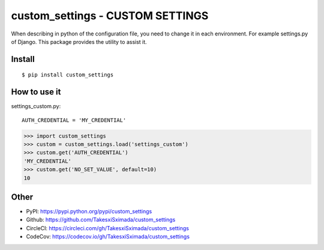custom_settings - CUSTOM SETTINGS
================================

.. image:: https://circleci.com/gh/TakesxiSximada/custom_settings.svg?style=svg
           :target: https://circleci.com/gh/TakesxiSximada/custom_settings
           :alt: CircleCI Status

.. image:: https://codecov.io/gh/TakesxiSximada/custom_settings/branch/master/graph/badge.svg
           :target: https://codecov.io/gh/TakesxiSximada/custom_settings
           :alt: CodeCov Status

When describing in python of the configuration file, you need to change it in each environment. For example settings.py of Django.
This package provides the utility to assist it.


Install
-------

::

   $ pip install custom_settings

How to use it
-------------

settings_custom.py::

  AUTH_CREDENTIAL = 'MY_CREDENTIAL'

.. code-block::

   >>> import custom_settings
   >>> custom = custom_settings.load('settings_custom')
   >>> custom.get('AUTH_CREDENTIAL')
   'MY_CREDENTIAL'
   >>> custom.get('NO_SET_VALUE', default=10)
   10



Other
-----

- PyPI: https://pypi.python.org/pypi/custom_settings
- Github: https://github.com/TakesxiSximada/custom_settings
- CircleCI: https://circleci.com/gh/TakesxiSximada/custom_settings
- CodeCov: https://codecov.io/gh/TakesxiSximada/custom_settings

